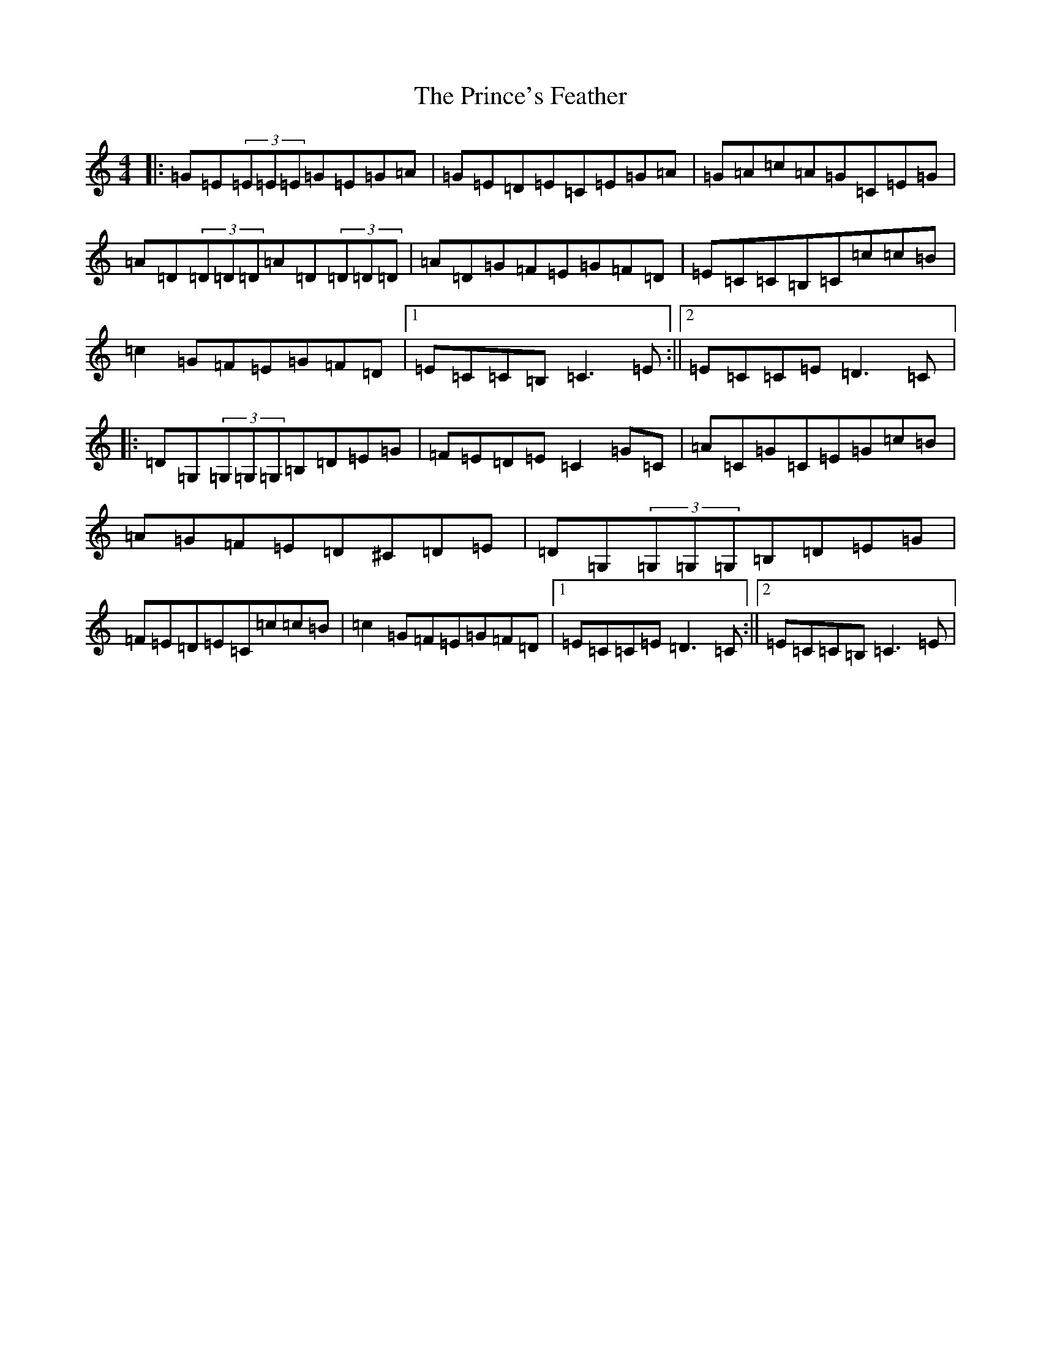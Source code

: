 X: 17474
T: Prince's Feather, The
S: https://thesession.org/tunes/6105#setting6105
R: reel
M:4/4
L:1/8
K: C Major
|:=G=E(3=E=E=E=G=E=G=A|=G=E=D=E=C=E=G=A|=G=A=c=A=G=C=E=G|=A=D(3=D=D=D=A=D(3=D=D=D|=A=D=G=F=E=G=F=D|=E=C=C=B,=C=c=c=B|=c2=G=F=E=G=F=D|1=E=C=C=B,=C3=E:||2=E=C=C=E=D3=C|:=D=G,(3=G,=G,=G,=B,=D=E=G|=F=E=D=E=C2=G=C|=A=C=G=C=E=G=c=B|=A=G=F=E=D^C=D=E|=D=G,(3=G,=G,=G,=B,=D=E=G|=F=E=D=E=C=c=c=B|=c2=G=F=E=G=F=D|1=E=C=C=E=D3=C:||2=E=C=C=B,=C3=E|